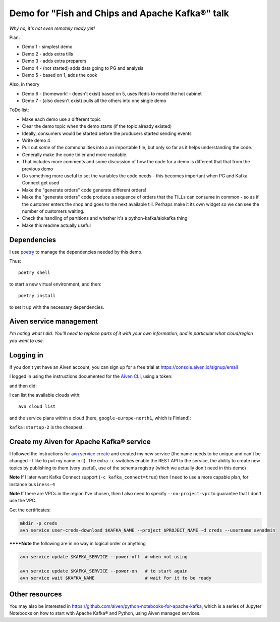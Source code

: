 ================================================
Demo for "Fish and Chips and Apache Kafka®" talk
================================================

*Why no, it's not even remotely ready yet!*

Plan:

* Demo 1 - simplest demo
* Demo 2 - adds extra tills
* Demo 3 - adds extra preparers
* Demo 4 - (not started) adds data going to PG and analysis
* Demo 5 - based on 1, adds the cook

Also, in theory

* Demo 6 - (homework! - doesn't exist) based on 5, uses Redis to model the hot cabinet
* Demo 7 - (also doesn't exist) pulls all the others into one single demo

ToDo list:

* Make each demo use a different topic
* Clear the demo topic when the demo starts (if the topic already existed)
* Ideally, consumers would be started before the producers started sending events
* Write demo 4
* Pull out *some* of the commonalities into a an importable file, but only so
  far as it helps understanding the code.
* Generally make the code tidier and more readable.
* That includes more comments and some discussion of how the code for a demo
  is different that that from the previous demo
* Do something more useful to set the variables the code needs - this becomes
  important when PG and Kafka Connect get used
* Make the "generate orders" code generate different orders!
* Make the "generate orders" code produce a sequence of orders that the TILLs
  can consume in common - so as if the customer enters the shop and goes to
  the next available till. Perhaps make it its own widget so we can see the
  number of customers waiting.
* Check the handling of partitions and whether it's a python-kafka/aiokafka
  thing
* Make this readme actually useful

Dependencies
============

I use poetry_ to manage the dependencies needed by this demo.

Thus::

  poetry shell

to start a new virtual environment, and then::

  poetry install

to set it up with the necessary dependencies.

.. _poetry: https://python-poetry.org/


Aiven service management
========================

*I'm noting what I did. You'll need to replace parts of it with your own
information, and in particular what cloud/region you want to use.*

Logging in
==========

If you don't yet have an Aiven account, you can sign up for a free trial at
https://console.aiven.io/signup/email

I logged in using the instructions documented for the `Aiven CLI`_, using
a token:

.. code: shell

  avn user login USER-EMAIL-ADDRESS --token

.. _`Aiven CLI`: https://docs.aiven.io/docs/tools/cli.html

and then did:

.. code: shell

  avn project switch $PROJECT_NAME

I can list the available clouds with::

  avn cloud list

and the service plans within a cloud (here, ``google-europe-north1``, which is
Finland):

.. code: shell

  avn service plans --service-type kafka --cloud google-europe-north1

``kafka:startup-2`` is the cheapest.

Create my Aiven for Apache Kafka® service
=========================================

I followed the instructions for `avn service create`_ and created my new
service (the name needs to be unique and can't be changed - I like to put my
name in it). The extra ``-c`` switches enable the REST API to the service, the
ability to create new topics by publishing to them (very useful), use of the
schema registry (which we actually don't need in this demo)

.. code: shell

  avn service create $KAFKA_NAME \
      --service-type kafka \
      --cloud google-europe-north1 \
      --plan startup-2 \
      -c kafka_rest=true \
      -c kafka.auto_create_topics_enable=true \
      -c schema_registry=true

.. _`avn service create`: https://docs.aiven.io/docs/tools/cli/service.html#avn-service-create

**Note** If I later want Kafka Connect support (``-c kafka_connect=true``)
then I need to use a more capable plan, for instance ``business-4``

**Note** If there are VPCs in the region I've chosen, then I also need to
specify ``--no-project-vpc`` to guarantee that I don't use the VPC.

Get the certificates:

.. code:: shell

  mkdir -p creds
  avn service user-creds-download $KAFKA_NAME --project $PROJECT_NAME -d creds --username avnadmin

******Note** the following are in no way in logical order or anything

.. code:: shell

   avn service update $KAFKA_SERVICE --power-off  # when not using

   avn service update $KAFKA_SERVICE --power-on   # to start again
   avn service wait $KAFKA_NAME                   # wait for it to be ready


Other resources
===============

You may also be interested in
https://github.com/aiven/python-notebooks-for-apache-kafka,
which is a series of Jupyter Notebooks on how to start with Apache Kafka® and
Python, using Aiven managed services.
